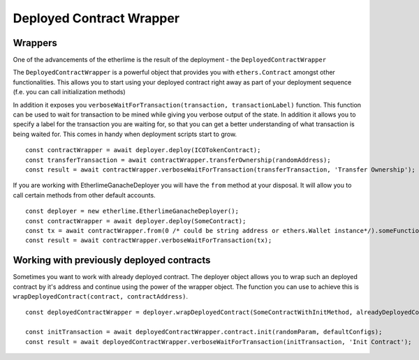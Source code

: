 Deployed Contract Wrapper
*************************

Wrappers
--------

One of the advancements of the etherlime is the result of the deployment
- the ``DeployedContractWrapper``

The ``DeployedContractWrapper`` is a powerful object that provides you
with ``ethers.Contract`` amongst other functionalities. This allows you
to start using your deployed contract right away as part of your
deployment sequence (f.e. you can call initialization methods)

In addition it exposes you
``verboseWaitForTransaction(transaction, transactionLabel)`` function.
This function can be used to wait for transaction to be mined while
giving you verbose output of the state. In addition it allows you to
specify a label for the transaction you are waiting for, so that you can
get a better understanding of what transaction is being waited for. This
comes in handy when deployment scripts start to grow.

::

    const contractWrapper = await deployer.deploy(ICOTokenContract);
    const transferTransaction = await contractWrapper.transferOwnership(randomAddress);
    const result = await contractWrapper.verboseWaitForTransaction(transferTransaction, 'Transfer Ownership');


If you are working with EtherlimeGanacheDeployer you will have the ``from`` method at your disposal. It will allow you to call certain methods from other default accounts.

::

    const deployer = new etherlime.EtherlimeGanacheDeployer();
    const contractWrapper = await deployer.deploy(SomeContract);
    const tx = await contractWrapper.from(0 /* could be string address or ethers.Wallet instance*/).someFunction(params);
    const result = await contractWrapper.verboseWaitForTransaction(tx);

Working with previously deployed contracts
------------------------------------------

Sometimes you want to work with already deployed contract. The deployer
object allows you to wrap such an deployed contract by it's address and
continue using the power of the wrapper object. The function you can use
to achieve this is ``wrapDeployedContract(contract, contractAddress)``.

::

    const deployedContractWrapper = deployer.wrapDeployedContract(SomeContractWithInitMethod, alreadyDeployedContractAddress);

    const initTransaction = await deployedContractWrapper.contract.init(randomParam, defaultConfigs);
    const result = await deployedContractWrapper.verboseWaitForTransaction(initTransaction, 'Init Contract');
